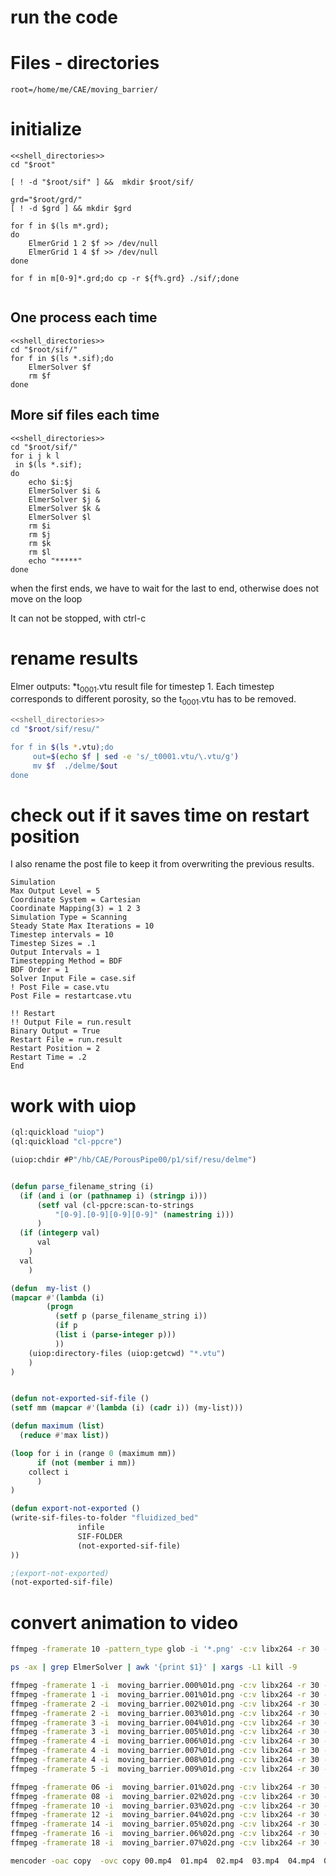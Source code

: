 
* run the code


* Files - directories

#+name: shell_directories
#+begin_src shell :async :noweb yes
root=/home/me/CAE/moving_barrier/
#+end_src


* initialize

#+begin_src shell :async :shebang #!/bin/bash  :tangle initialize.sh :noweb yes
<<shell_directories>>
cd "$root"

[ ! -d "$root/sif" ] &&  mkdir $root/sif/

grd="$root/grd/"
[ ! -d $grd ] && mkdir $grd

for f in $(ls m*.grd);
do
    ElmerGrid 1 2 $f >> /dev/null
    ElmerGrid 1 4 $f >> /dev/null
done

for f in m[0-9]*.grd;do cp -r ${f%.grd} ./sif/;done

#+end_src

#+RESULTS:



** One process each time



#+name: one-sif-file
#+begin_src shell :shebang #!/bin/zsh :async :noweb yes :tangle run-sif-files1.sh
<<shell_directories>>
cd "$root/sif/"
for f in $(ls *.sif);do
    ElmerSolver $f 
    rm $f
done
#+end_src


** More sif files each time

#+name: two-sif-files 
#+begin_src shell :shebang #!/bin/zsh :noweb yes :async :tangle run-sif-files2.sh
<<shell_directories>>
cd "$root/sif/"
for i j k l
 in $(ls *.sif);
do
    echo $i:$j
    ElmerSolver $i &
    ElmerSolver $j &
    ElmerSolver $k &
    ElmerSolver $l  
    rm $i 
    rm $j
    rm $k
    rm $l
    echo "*****"
done
#+end_src

when the first ends, we have to wait for the last to end, otherwise does not move on the loop

It can not be stopped, with ctrl-c

#+RESULTS:


* rename results

Elmer outputs: *t_0001.vtu result file for timestep 1.
Each timestep corresponds to different porosity, so the t_0001.vtu has to be removed.


#+begin_src sh :noweb yes :async :shebang #!/bin/bash  :tangle change-names.sh
<<shell_directories>>
cd "$root/sif/resu/"

for f in $(ls *.vtu);do
	 out=$(echo $f | sed -e 's/_t0001.vtu/\.vtu/g')
	 mv $f  ./delme/$out
done
#+end_src



* check out if it saves time on restart position


 I also rename the post file to keep it from overwriting the previous results.

 #+begin_example
Simulation
Max Output Level = 5
Coordinate System = Cartesian
Coordinate Mapping(3) = 1 2 3
Simulation Type = Scanning
Steady State Max Iterations = 10
Timestep intervals = 10
Timestep Sizes = .1
Output Intervals = 1
Timestepping Method = BDF
BDF Order = 1
Solver Input File = case.sif
! Post File = case.vtu
Post File = restartcase.vtu

!! Restart
!! Output File = run.result
Binary Output = True
Restart File = run.result
Restart Position = 2
Restart Time = .2
End
#+end_example


* work with uiop

#+begin_src lisp
(ql:quickload "uiop")
(ql:quickload "cl-ppcre")

(uiop:chdir #P"/hb/CAE/PorousPipe00/p1/sif/resu/delme")


(defun parse_filename_string (i)
  (if (and i (or (pathnamep i) (stringp i)))
      (setf val (cl-ppcre:scan-to-strings
		  "[0-9].[0-9][0-9][0-9]" (namestring i)))
      )
  (if (integerp val)
      val
	)
  val
    )

(defun  my-list ()
(mapcar #'(lambda (i)
	    (progn 
	      (setf p (parse_filename_string i))
	      (if p 
		  (list i (parse-integer p)))
		  ))
	(uiop:directory-files (uiop:getcwd) "*.vtu")
	)
)


(defun not-exported-sif-file ()
(setf mm (mapcar #'(lambda (i) (cadr i)) (my-list)))

(defun maximum (list)
  (reduce #'max list))

(loop for i in (range 0 (maximum mm))
      if (not (member i mm))
	collect i
      )
)

(defun export-not-exported ()
(write-sif-files-to-folder "fluidized_bed"
			   infile
			   SIF-FOLDER
			   (not-exported-sif-file)
))

;(export-not-exported)
(not-exported-sif-file)

#+end_src

#+RESULTS:
| 23 | 24 | 25 | 39 | 40 | 219 | 220 | 499 | 500 | 737 | 738 | 739 | 741 | 742 | 743 |




* convert animation to video

#+begin_src sh :async :shebang #!/bin/bash  :tangle to_video.sh
ffmpeg -framerate 10 -pattern_type glob -i '*.png' -c:v libx264 -r 30 -pix_fmt yuv420p out.mp4
#+end_src


#+begin_src sh :async :shebang #!/bin/bash  :tangle kill_elmer.sh
 ps -ax | grep ElmerSolver | awk '{print $1}' | xargs -L1 kill -9
#+end_src


#+begin_src sh :async :shebang #!/bin/zsh  :tangle sif/resu/delme/animation/export_video.sh
ffmpeg -framerate 1 -i  moving_barrier.000%01d.png -c:v libx264 -r 30 -pix_fmt yuv420p 00.mp4
ffmpeg -framerate 1 -i  moving_barrier.001%01d.png -c:v libx264 -r 30 -pix_fmt yuv420p 01.mp4
ffmpeg -framerate 2 -i  moving_barrier.002%01d.png -c:v libx264 -r 30 -pix_fmt yuv420p 02.mp4
ffmpeg -framerate 2 -i  moving_barrier.003%01d.png -c:v libx264 -r 30 -pix_fmt yuv420p 03.mp4
ffmpeg -framerate 3 -i  moving_barrier.004%01d.png -c:v libx264 -r 30 -pix_fmt yuv420p 04.mp4
ffmpeg -framerate 3 -i  moving_barrier.005%01d.png -c:v libx264 -r 30 -pix_fmt yuv420p 05.mp4
ffmpeg -framerate 4 -i  moving_barrier.006%01d.png -c:v libx264 -r 30 -pix_fmt yuv420p 06.mp4
ffmpeg -framerate 4 -i  moving_barrier.007%01d.png -c:v libx264 -r 30 -pix_fmt yuv420p 07.mp4
ffmpeg -framerate 4 -i  moving_barrier.008%01d.png -c:v libx264 -r 30 -pix_fmt yuv420p 08.mp4
ffmpeg -framerate 5 -i  moving_barrier.009%01d.png -c:v libx264 -r 30 -pix_fmt yuv420p 09.mp4

ffmpeg -framerate 06 -i  moving_barrier.01%02d.png -c:v libx264 -r 30 -pix_fmt yuv420p 10.mp4
ffmpeg -framerate 08 -i  moving_barrier.02%02d.png -c:v libx264 -r 30 -pix_fmt yuv420p 11.mp4
ffmpeg -framerate 10 -i  moving_barrier.03%02d.png -c:v libx264 -r 30 -pix_fmt yuv420p 12.mp4
ffmpeg -framerate 12 -i  moving_barrier.04%02d.png -c:v libx264 -r 30 -pix_fmt yuv420p 13.mp4
ffmpeg -framerate 14 -i  moving_barrier.05%02d.png -c:v libx264 -r 30 -pix_fmt yuv420p 14.mp4
ffmpeg -framerate 16 -i  moving_barrier.06%02d.png -c:v libx264 -r 30 -pix_fmt yuv420p 15.mp4
ffmpeg -framerate 18 -i  moving_barrier.07%02d.png -c:v libx264 -r 30 -pix_fmt yuv420p 16.mp4
#+end_src

#+begin_src sh :async :shebang #!/bin/zsh  :tangle sif/resu/delme/animation/merge_video.sh
mencoder -oac copy  -ovc copy 00.mp4  01.mp4  02.mp4  03.mp4  04.mp4  05.mp4  06.mp4  07.mp4  08.mp4  09.mp4  10.mp4  11.mp4 12.mp4  13.mp4  14.mp4  15.mp4  16.mp4 -o moving_barrier.mp4
#+end_src
